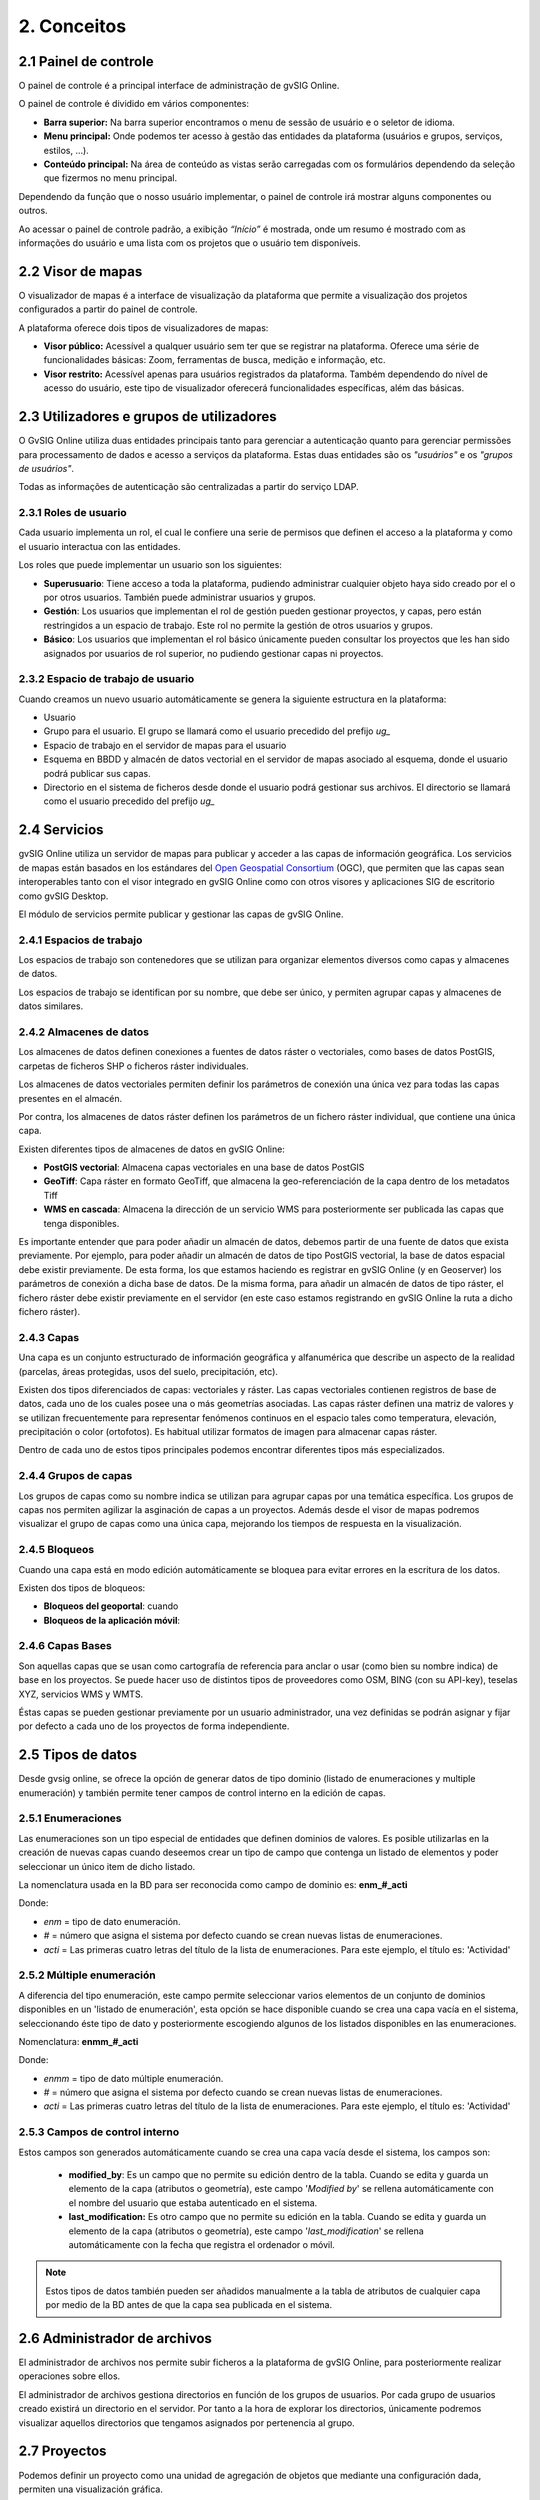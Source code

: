 2. Conceitos
============


2.1 Painel de controle
--------------------
O painel de controle é a principal interface de administração de gvSIG Online. 

O painel de controle é dividido em vários componentes:

*   **Barra superior:** Na barra superior encontramos o menu de sessão de usuário e o seletor de idioma.

*   **Menu principal:** Onde podemos ter acesso à gestão das entidades da plataforma (usuários e grupos, serviços, estilos, …).

*   **Conteúdo principal:** Na área de conteúdo as vistas serão carregadas com os formulários dependendo da seleção que fizermos no menu principal. 
    
.. image:: ../images/dashboard_main.png
   :align: center
    
Dependendo da função que o nosso usuário implementar, o painel de controle irá mostrar alguns componentes ou outros.  

Ao acessar o painel de controle padrão, a exibição *“Início”* é mostrada, onde um resumo é mostrado com as informações do usuário e uma lista com os projetos que o usuário tem disponíveis.

.. Anotação::
   Se o nosso usuário não implementar o papel de superusuário, e tiver apenas um projeto atribuído a ele, ele irá acessar o projeto diretamente sem passar pelo painel de controle.
   
   
2.2 Visor de mapas
------------------
O visualizador de mapas é a interface de visualização da plataforma que permite a visualização dos projetos configurados a partir do painel de controle. 

.. image:: ../images/viewer1_2.png
   :align: center

A plataforma oferece dois tipos de visualizadores de mapas:

*   **Visor público:**  Acessível a qualquer usuário sem ter que se registrar na plataforma. Oferece uma série de funcionalidades básicas: Zoom, ferramentas de busca, medição e informação, etc. 

*   **Visor restrito:** Acessível apenas para usuários registrados da plataforma. Também dependendo do nível de acesso do usuário, este tipo de visualizador oferecerá funcionalidades específicas, além das básicas.
	
	
2.3 Utilizadores e grupos de utilizadores
---------------------------------
O GvSIG Online utiliza duas entidades principais tanto para gerenciar a autenticação quanto para gerenciar permissões para processamento de dados e acesso a serviços da plataforma.
Estas duas entidades são os *"usuários"* e os *"grupos de usuários"*.

Todas as informações de autenticação são centralizadas a partir do serviço LDAP.

.. image:: ../images/ldap.png
   :align: center

2.3.1 Roles de usuario
~~~~~~~~~~~~~~~~~~~~~~
Cada usuario implementa un rol, el cual le confiere una serie de permisos que definen el acceso a la plataforma y como el usuario interactua con las entidades.

Los roles que puede implementar un usuario son los siguientes:

*   **Superusuario**: Tiene acceso a toda la plataforma, pudiendo administrar cualquier objeto haya sido creado por el o por otros usuarios. También puede administrar usuarios y grupos.

*   **Gestión**: Los usuarios que implementan el rol de gestión pueden gestionar proyectos, y capas, pero están restringidos a un espacio de trabajo. Este rol no permite la gestión de otros usuarios y grupos.

*   **Básico**: Los usuarios que implementan el rol básico únicamente pueden consultar los proyectos que les han sido asignados por usuarios de rol superior, no pudiendo gestionar capas ni proyectos.

2.3.2 Espacio de trabajo de usuario
~~~~~~~~~~~~~~~~~~~~~~~~~~~~~~~~~~~
Cuando creamos un nuevo usuario automáticamente se genera la siguiente estructura en la plataforma:

*   Usuario

*   Grupo para el usuario. El grupo se llamará como el usuario precedido del prefijo *ug_*

*   Espacio de trabajo en el servidor de mapas para el usuario

*   Esquema en BBDD y almacén de datos vectorial en el servidor de mapas asociado al esquema, donde el usuario podrá publicar sus capas.

*   Directorio en el sistema de ficheros desde donde el usuario podrá gestionar sus archivos. El directorio se llamará como el usuario precedido del prefijo *ug_*


2.4 Servicios
-------------
gvSIG Online utiliza un servidor de mapas para publicar y acceder a las capas de información geográfica. 
Los servicios de mapas están basados en los estándares del `Open Geospatial Consortium <http://www.opengeospatial.org/>`_ (OGC), 
que permiten que las capas sean interoperables tanto con el visor integrado en gvSIG Online como con otros visores y aplicaciones SIG de escritorio como gvSIG Desktop.

El módulo de servicios permite publicar y gestionar las capas de gvSIG Online.

2.4.1 Espacios de trabajo
~~~~~~~~~~~~~~~~~~~~~~~~~
Los espacios de trabajo son contenedores que se utilizan para organizar elementos diversos como capas y almacenes de datos. 

Los espacios de trabajo se identifican por su nombre, que debe ser único, y permiten agrupar capas y almacenes de datos similares.

2.4.2 Almacenes de datos
~~~~~~~~~~~~~~~~~~~~~~~~
Los almacenes de datos definen conexiones a fuentes de datos ráster o vectoriales, como bases de datos PostGIS, 
carpetas de ficheros SHP o ficheros ráster individuales.

Los almacenes de datos vectoriales permiten definir los parámetros de conexión una única vez para todas las capas presentes en el almacén.

Por contra, los almacenes de datos ráster definen los parámetros de un fichero ráster individual, que contiene una única capa.

Existen diferentes tipos de almacenes de datos en gvSIG Online:

*   **PostGIS vectorial**: Almacena capas vectoriales en una base de datos PostGIS

*   **GeoTiff**: Capa ráster en formato GeoTiff, que almacena la geo-referenciación de la capa dentro de los metadatos Tiff

*   **WMS en cascada**: Almacena la dirección de un servicio WMS para posteriormente ser publicada las capas que tenga disponibles.

Es importante entender que para poder añadir un almacén de datos, debemos partir de una fuente de datos que exista previamente. 
Por ejemplo, para poder añadir un almacén de datos de tipo PostGIS vectorial, la base de datos espacial debe existir previamente. 
De esta forma, los que estamos haciendo es registrar en gvSIG Online (y en Geoserver) los parámetros de conexión a dicha base de datos. 
De la misma forma, para añadir un almacén de datos de tipo ráster, el fichero ráster debe existir previamente en el servidor
(en este caso estamos registrando en gvSIG Online la ruta a dicho fichero ráster).

2.4.3 Capas
~~~~~~~~~~~
Una capa es un conjunto estructurado de información geográfica y alfanumérica que describe un aspecto de la realidad (parcelas, áreas protegidas, usos del suelo, precipitación, etc).

Existen dos tipos diferenciados de capas: vectoriales y ráster. Las capas vectoriales contienen registros de base de datos, cada uno de los cuales posee una o más geometrías asociadas. Las capas ráster
definen una matriz de valores y se utilizan frecuentemente para representar fenómenos continuos en el espacio tales como temperatura, elevación, precipitación o color (ortofotos). Es habitual utilizar formatos de imagen para almacenar capas ráster.

Dentro de cada uno de estos tipos principales podemos encontrar diferentes tipos más especializados.

2.4.4 Grupos de capas
~~~~~~~~~~~~~~~~~~~~~
Los grupos de capas como su nombre indica se utilizan para agrupar capas por una temática específica. Los grupos de capas nos permiten agilizar la asginación de capas a un proyectos.
Además desde el visor de mapas podremos visualizar el grupo de capas como una única capa, mejorando los tiempos de respuesta en la visualización.

2.4.5 Bloqueos
~~~~~~~~~~~~~~
Cuando una capa está en modo edición automáticamente se bloquea para evitar errores en la escritura de los datos.

Existen dos tipos de bloqueos:

*   **Bloqueos del geoportal**: cuando 

*   **Bloqueos de la aplicación móvil**:


2.4.6 Capas Bases
~~~~~~~~~~~~~~~~~
Son aquellas capas que se usan como cartografía de referencia para anclar o usar (como bien su nombre indica) de base en los proyectos. Se puede hacer uso de distintos tipos de proveedores como OSM, BING (con su API-key), teselas XYZ, servicios WMS y WMTS.

Éstas capas se pueden gestionar previamente por un usuario administrador, una vez definidas se podrán asignar y fijar por defecto a cada uno de los proyectos de forma independiente.
 

2.5 Tipos de datos
------------------
Desde gvsig online, se ofrece la opción de generar datos de tipo dominio (listado de enumeraciones y multiple enumeración) y también permite tener campos de control interno en la edición de capas.


2.5.1 Enumeraciones
~~~~~~~~~~~~~~~~~~~
Las enumeraciones son un tipo especial de entidades que definen dominios de valores. Es posible utilizarlas en la creación de nuevas capas cuando deseemos crear un tipo de campo que contenga un listado de elementos y poder seleccionar un único item de dicho listado.

La nomenclatura usada en la BD para ser reconocida como campo de dominio es: **enm_#_acti**

Donde: 

* *enm* = tipo de dato enumeración.

* *#* = número que asigna el sistema por defecto cuando se crean nuevas listas de enumeraciones.

* *acti* = Las primeras cuatro letras del título de la lista de enumeraciones. Para este ejemplo, el título es: 'Actividad'


2.5.2  Múltiple enumeración
~~~~~~~~~~~~~~~~~~~~~~~~~~~
A diferencia del tipo enumeración, este campo permite seleccionar varios elementos de un conjunto de dominios disponibles en un 'listado de enumeración', esta opción se hace disponible cuando se crea una capa vacía en el sistema, seleccionando éste tipo de dato y posteriormente escogiendo algunos de los listados disponibles en las enumeraciones.

Nomenclatura: **enmm_#_acti**

Donde: 

* *enmm* = tipo de dato múltiple enumeración.

* *#* = número que asigna el sistema por defecto cuando se crean nuevas listas de enumeraciones.

* *acti* = Las primeras cuatro letras del título de la lista de enumeraciones. Para este ejemplo, el título es: 'Actividad'


2.5.3 Campos de control interno
~~~~~~~~~~~~~~~~~~~~~~~~~~~~~~~
Estos campos son generados automáticamente cuando se crea una capa vacía desde el sistema, los campos son:

 *  **modified_by**: Es un campo que no permite su edición dentro de la tabla. Cuando se edita y guarda un elemento de la capa (atributos o geometría), este campo '*Modified by*' se rellena automáticamente con el nombre del usuario que estaba autenticado en el sistema. 

 *  **last_modification:** Es otro campo que no permite su edición en la tabla. Cuando se edita y guarda un elemento de la capa (atributos o geometría), este campo '*last_modification*' se rellena automáticamente con la fecha que registra el ordenador o móvil.

.. NOTE::
   Estos tipos de datos también pueden ser añadidos manualmente a la tabla de atributos de cualquier capa por medio de la BD antes de que la capa sea publicada en el sistema.

2.6 Administrador de archivos
-----------------------------
El administrador de archivos nos permite subir ficheros a la plataforma de gvSIG Online, para posteriormente realizar operaciones sobre ellos.

El administrador de archivos gestiona directorios en función de los grupos de usuarios. Por cada grupo de usuarios creado existirá un directorio en el servidor. 
Por tanto a la hora de explorar los directorios, únicamente podremos visualizar aquellos directorios que tengamos asignados por pertenencia al grupo.


2.7 Proyectos
-------------
Podemos definir un proyecto como una unidad de agregación de objetos que mediante una configuración dada, permiten una visualización gráfica.

Un proyecto está formado por los siguientes elementos:

*   Información general: nombre, descripción y logo del proyecto

*   Una vista de mapa (centro y extensión)

*   Capas bases

*   Grupos de usuarios

*   Grupos de capas

Existen 2 tipos de proyectos:

*   **Proyectos de acceso público**: Los datos que son visualizados no poseen ningún tipo de restricción. Pueden ser accedidos de forma anónima por usuarios que no estén registrados en la plataforma.

*   **Proyectos de acceso restringido**: Los datos poseen restricciones de acceso y uso para determinados grupos de usuarios. Solo pueden ser accedidos por usuarios que estén dados de alta en la plataforma.


2.8 Simbología
--------------

2.8.1 Leyendas
~~~~~~~~~~~~~~
Otra de las funcionalidades que ofrece gvSIG Online es la posibilidad de modificar la simbología de las capas y aplicarles distintos tipos de leyenda.

La leyenda nos indicará la forma y los criterios que se emplearán para mostrar los datos en el mapa, para una mejor visualización y comprensión de los datos que se representan en el geoportal a través de las distintas capas.

Las leyendas están formadas por uno o más símbolos. Cada símbolo puede estar formado a su vez por uno o más simbolizadores, lo que nos permitirá crear símbolos de mayor complejidad.

En función del tipo de geometría de la capa (punto, linea o polígono) los simbolizadores pueden ser de los siguientes tipos:

*   Geometría tipo punto(PointSymbolizer): Marcadores vectoriales(Mark) o imágenes(ExternalGraphic).

*   Geometría de tipo línea(LineSymbolizer): Simbolizador vectorial.

*   Geometría de tipo polígono(PolygonSymbolizer): Simbolizador vectorial.

Además de los símbolos vectoriales también se podrán definir símbolos para capas raster (RasterSymbolizer) y simbolizadores que definen texto o etiquetas (TextSymbolizer).

Existen diversos tipos de leyenda en función de si el tipo de capa es vectorial o ráster.

Los tipos de leyenda para las capas vectoriales son:

*	*Leyenda de símbolo único*

*	*Leyenda de valores únicos*

*	*Leyenda de intervalos*

*	*Leyenda de expresiones*

Para las capas de tipo ráster existe un tipo de leyenda que es el *Tabla de color*.


2.8.2 Bibliotecas de símbolos
~~~~~~~~~~~~~~~~~~~~~~~~~~~~~
Las bibliotecas de símbolos nos permiten crear y agrupar símbolos genéricos que posteriormente podremos *"importar"* desde las leyendas de capa.
Además podremos *"exportar"* las librerías de símbolos para poder compartir o hacer copias de las mismas. 


2.9 Plugins
-----------
Los plugins se consideran componentes o aplicaciones desarrolladas de forma independientes al sistemas básico. Por lo tanto, son complementos extras que pueden añadirse al sistema. Cada plugin es desarrolado para abarcar funcionalidades específicas según las necesidades de cada cliente.

Esta entrada será visible en el panel de control si se disponen de aplicaciones, por ejemplo: el Geocoding (aplicación para la búsqueda por direcciones), Worldwind (configurador de MDT para 3D), transformaciones, entre otros.


